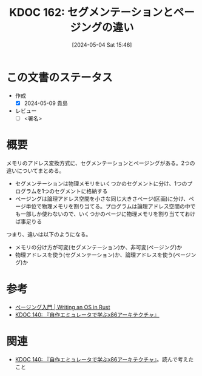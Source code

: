 :properties:
:ID: 20240504T154649
:end:
#+title:      KDOC 162: セグメンテーションとページングの違い
#+date:       [2024-05-04 Sat 15:46]
#+filetags:   :draft:code:
#+identifier: 20240504T154649

# (denote-rename-file-using-front-matter (buffer-file-name) 0)
# (save-excursion (while (re-search-backward ":draft" nil t) (replace-match "")))
# (flush-lines "^\\#\s.+?")

# ====ポリシー。
# 1ファイル1アイデア。
# 1ファイルで内容を完結させる。
# 常にほかのエントリとリンクする。
# 自分の言葉を使う。
# 参考文献を残しておく。
# 文献メモの場合は、感想と混ぜないこと。1つのアイデアに反する
# 自分の考えを加える。
# 構造を気にしない。
# エントリ間の接続を発見したら、接続エントリを追加する。カード間にあるリンクの関係を説明するカード。
# アイデアがまとまったらアウトラインエントリを作成する。リンクをまとめたエントリ。
# エントリを削除しない。古いカードのどこが悪いかを説明する新しいカードへのリンクを追加する。
# 恐れずにカードを追加する。無意味の可能性があっても追加しておくことが重要。

* この文書のステータス
- 作成
  - [X] 2024-05-09 貴島
- レビュー
  - [ ] <署名>
# (progn (kill-line -1) (insert (format "  - [X] %s 貴島" (format-time-string "%Y-%m-%d"))))

# 関連をつけた。
# タイトルがフォーマット通りにつけられている。
# 内容をブラウザに表示して読んだ(作成とレビューのチェックは同時にしない)。
# 文脈なく読めるのを確認した。
# おばあちゃんに説明できる。
# いらない見出しを削除した。
# タグを適切にした。
# すべてのコメントを削除した。
* 概要
メモリのアドレス変換方式に、セグメンテーションとページングがある。2つの違いについてまとめる。

- セグメンテーションは物理メモリをいくつかのセグメントに分け、1つのプログラムを1つのセグメントに格納する
- ページングは論理アドレス空間を小さな同じ大きさページ(区画)に分け、ページ単位で物理メモリを割り当てる。プログラムは論理アドレス空間の中でも一部しか使わないので、いくつかのページに物理メモリを割り当てておけば事足りる

つまり、違いは以下のようになる。

- メモリの分け方が可変(セグメンテーション)か、非可変(ページング)か
- 物理アドレスを使う(セグメンテーション)か、論理アドレスを使う(ページング)か

* 参考
- [[https://os.phil-opp.com/ja/paging-introduction/][ページング入門 | Writing an OS in Rust]]
- [[id:20240427T113714][KDOC 140: 『自作エミュレータで学ぶx86アーキテクチャ』]]

* 関連
# 関連するエントリ。なぜ関連させたか理由を書く。
- [[id:20240427T113714][KDOC 140: 『自作エミュレータで学ぶx86アーキテクチャ』]]。読んで考えたこと
